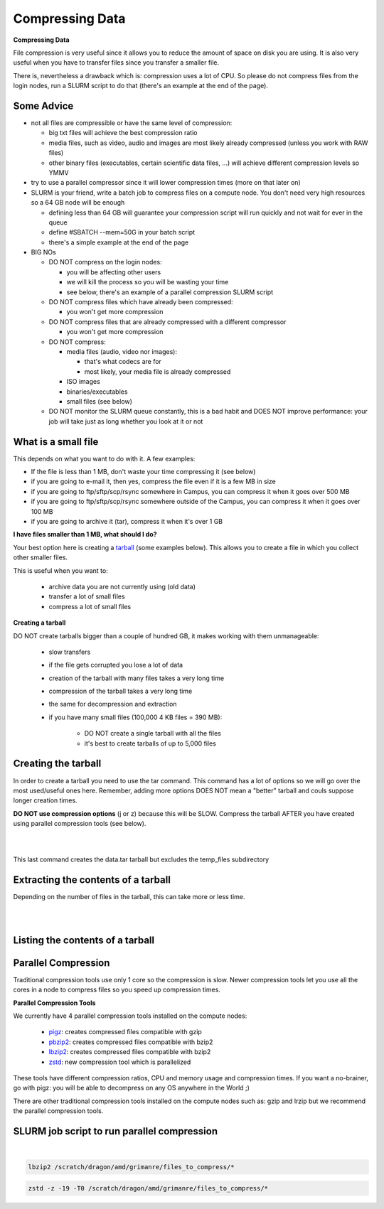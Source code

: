 Compressing Data 
================

**Compressing Data**

File compression is very useful since it allows you to reduce the amount of space on disk you are using. It is also very useful when you have to transfer files since you transfer a smaller file.

There is, nevertheless a drawback which is: compression uses a lot of CPU. So please do not compress files from the login nodes, run a SLURM script to do that (there's an example at the end of the page).

**Some Advice**
---------------

* not all files are compressible or have the same level of compression:
  
  * big txt files will achieve the best compression ratio
  * media files, such as video, audio and images are most likely already compressed (unless you work with RAW files)
  * other binary files (executables, certain scientific data files, ...) will achieve different compression levels so YMMV

* try to use a parallel compressor since it will lower compression times (more on that later on)
* SLURM is your friend, write a batch job to compress files on a compute node. You don't need very high resources so a 64 GB node will be enough
  
  * defining less than 64 GB will guarantee your compression script will run quickly and not wait for ever in the queue
  * define #SBATCH --mem=50G in your batch script
  * there's a simple example at the end of the page

* BIG NOs

  * DO NOT compress on the login nodes:

    * you will be affecting other users
    * we will kill the process so you will be wasting your time
    * see below, there's an example of a parallel compression SLURM script
    
  * DO NOT compress files which have already been compressed:
    
    * you won't get more compression
  
  * DO NOT compress files that are already compressed with a different compressor
    
    * you won't get more compression
    
  * DO NOT compress:
    
    * media files (audio, video nor images):

      * that's what codecs are for
      * most likely, your media file is already compressed
    
    * ISO images
    * binaries/executables
    * small files (see below)
 
  * DO NOT monitor the SLURM queue constantly, this is a bad habit and DOES NOT improve performance: your job will take just as long whether you look at it or not

**What is a small file**
------------------------

This depends on what you want to do with it. A few examples:

* If the file is less than 1 MB, don't waste your time compressing it (see below)
* if you are going to e-mail it, then yes, compress the file even if it is a few MB in size
* if you are going to ftp/sftp/scp/rsync somewhere in Campus, you can compress it when it goes over 500 MB
* if you are going to ftp/sftp/scp/rsync somewhere outside of the Campus, you can compress it when it goes over 100 MB
* if you are going to archive it (tar), compress it when it's over 1 GB

**I have files smaller than 1 MB, what should I do?**

Your best option here is creating a `tarball <https://en.wikipedia.org/wiki/Tar_(computing)>`_ (some examples below). This allows you to create a file in which you collect other smaller files.

This is useful when you want to:

 * archive data you are not currently using (old data)
 * transfer a lot of small files
 * compress a lot of small files


**Creating a tarball**

DO NOT create tarballs bigger than a couple of hundred GB, it makes working with them unmanageable:

 * slow transfers
 * if the file gets corrupted you lose a lot of data
 * creation of the tarball with many files takes a very long time
 * compression of the tarball takes a very long time
 * the same for decompression and extraction
 * if you have many small files (100,000 4 KB files = 390 MB):
    
    * DO NOT create a single tarball with all the files
    * it's best to create tarballs of up to 5,000 files

Creating the tarball
--------------------

In order to create a tarball you need to use the tar command. This command has a lot of options so we will go over the most used/useful ones here. Remember, adding more options DOES NOT mean a "better" tarball and couls suppose longer creation times.

**DO NOT use compression options** (j or z) because this will be SLOW. Compress the tarball AFTER you have created using parallel compression tools (see below).

.. code-block:: bash
    :caption: Create a simple tarball:

    tar cvf data.tar data

|

.. code-block:: bash
    :caption: Create a tarball preserving the file permissions:

    tar cvfp data.tar data

|

.. code-block:: bash
    :caption: Create a tarball excluding a subdirectory:

    tar -cvfp data.tar data --exclude='data/temp_files' 

This last command creates the data.tar tarball but excludes the temp_files subdirectory


Extracting the contents of a tarball
------------------------------------

Depending on the number of files in the tarball, this can take more or less time.

.. code-block:: bash
    :caption: This command will extract the contents to the current directory:

    tar xvf data.tar

|

.. code-block:: bash
    :caption: If you want to extract the contents to a different directory:

    tar xvf data.tar -C /destination/directory/

|

Listing the contents of a tarball
---------------------------------

.. code-block:: bash
    :caption: Depending on the number of files in the tarball, this can take more or less time:

    tar xvf data.tar -C /destination/directory/

Parallel Compression
---------------------
Traditional compression tools use only 1 core so the compression is slow. Newer compression tools let you use all the cores in a node to compress files so you speed up compression times.

**Parallel Compression Tools**

We currently have 4 parallel compression tools installed on the compute nodes:

 * `pigz <http://zlib.net/pigz/>`_: creates compressed files compatible with gzip
 * `pbzip2 <https://launchpad.net/pbzip2>`_: creates compressed files compatible with bzip2
 * `lbzip2 <http://lbzip2.org/>`_: creates compressed files compatible with bzip2
 * `zstd <https://github.com/facebook/zstd/blob/dev/README.md>`_: new compression tool which is parallelized

These tools have different compression ratios, CPU and memory usage and compression times. If you want a no-brainer, go with pigz: you will be able to decompress on any OS anywhere in the World ;)

There are other traditional compression tools installed on the compute nodes such as: gzip and lrzip but we recommend the parallel compression tools.

SLURM job script to run parallel compression
--------------------------------------------

.. code-block:: bash
    :caption: As mentioned above **DO NOT run compression jobs on the login nodes**, use SLURM to run them on the compute nodes. This is an example of a very simple SLURM job script to compress files:

    #!/bin/bash
    #SBATCH -N 1
    #SBATCH --cpus-per-task=20
    #SBATCH --partition=batch
    #SBATCH -J comp
    #SBATCH -o comp.%J.out
    #SBATCH -e comp.%J.err
    #SBATCH --mem=50G
    #SBATCH --time=00:30:00

    # Compressing with pigz:
    pigz -9 /scratch/dragon/amd/grimanre/files_to_compress/*

|

.. code-block:: bash
    :caption: You can replace the last line with one of the other parallel compression tools, for example:

    pbzip2 /scratch/dragon/amd/grimanre/files_to_compress/*

.. code-block:: bash

    lbzip2 /scratch/dragon/amd/grimanre/files_to_compress/*    

.. code-block:: bash

    zstd -z -19 -T0 /scratch/dragon/amd/grimanre/files_to_compress/*
